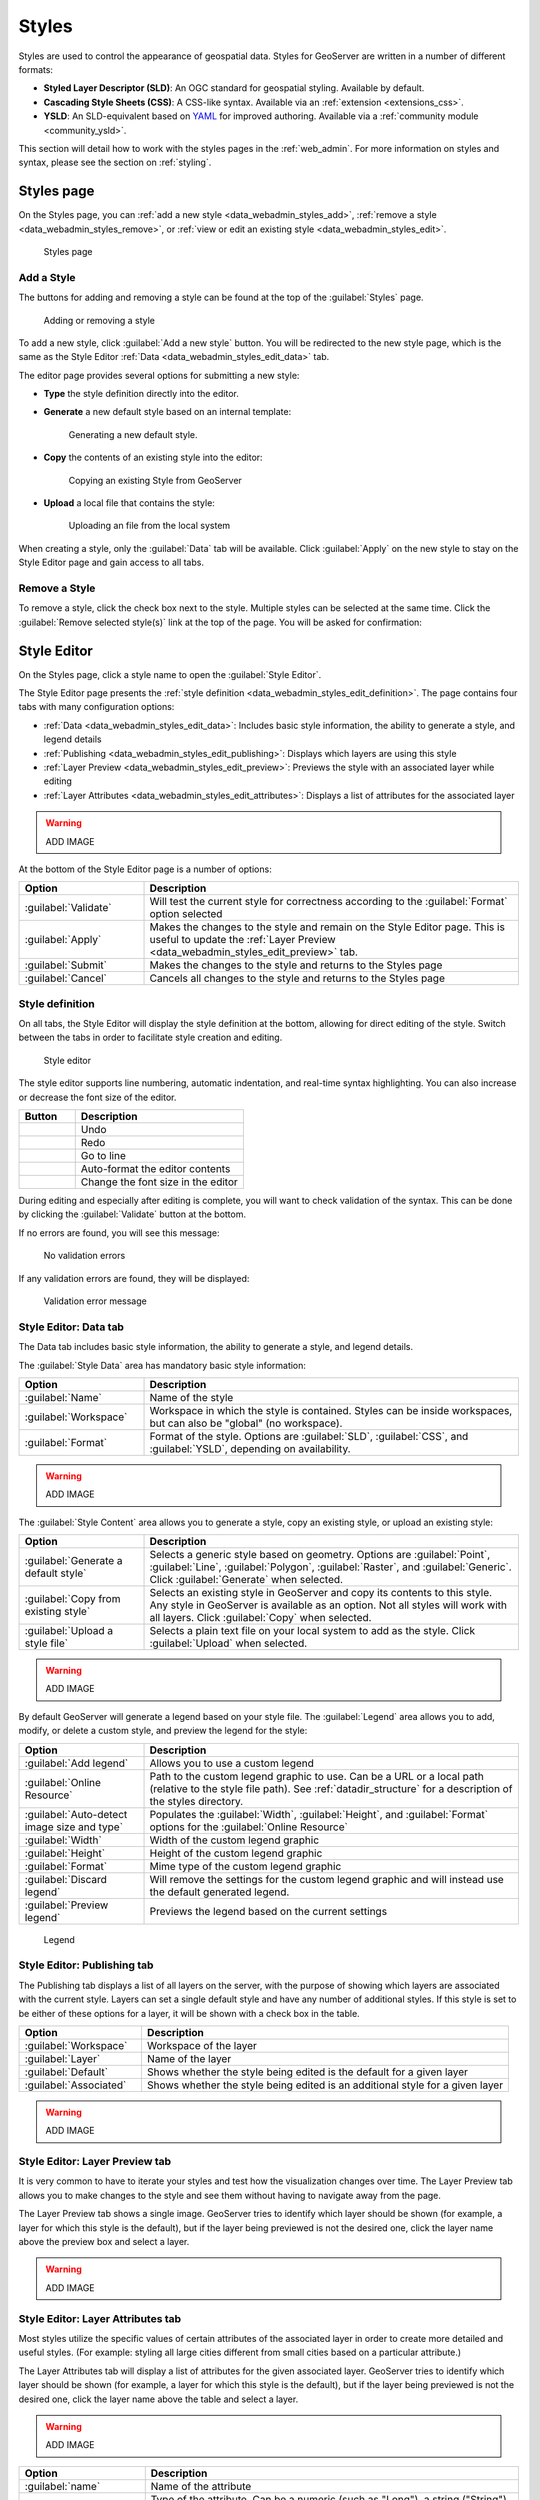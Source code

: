 .. _data_webadmin_styles:

Styles
======

Styles are used to control the appearance of geospatial data. Styles for GeoServer are written in a number of different formats:

* **Styled Layer Descriptor (SLD)**: An OGC standard for geospatial styling. Available by default.
* **Cascading Style Sheets (CSS)**: A CSS-like syntax. Available via an :ref:`extension <extensions_css>`.
* **YSLD**: An SLD-equivalent based on `YAML <http://yaml.org>`_ for improved authoring. Available via a :ref:`community module <community_ysld>`.

This section will detail how to work with the styles pages in the :ref:`web_admin`. For more information on styles and syntax, please see the section on :ref:`styling`.


Styles page
-----------

On the Styles page, you can :ref:`add a new style <data_webadmin_styles_add>`, :ref:`remove a style <data_webadmin_styles_remove>`, or :ref:`view or edit an existing style <data_webadmin_styles_edit>`.

.. figure:: img/data_style.png
   
   Styles page

.. _data_webadmin_styles_add:

Add a Style
~~~~~~~~~~~

The buttons for adding and removing a style can be found at the top of the :guilabel:`Styles` page. 

.. figure:: img/data_style_add_delete.png

   Adding or removing a style
   
To add a new style, click :guilabel:`Add a new style` button. You will be redirected to the new style page, which is the same as the Style Editor :ref:`Data <data_webadmin_styles_edit_data>` tab.

The editor page provides several options for submitting a new style:

* **Type** the style definition directly into the editor.

* **Generate** a new default style based on an internal template:

  .. figure:: img/data_style_editor_generate.png

     Generating a new default style.

* **Copy** the contents of an existing style into the editor:

  .. figure:: img/data_style_editor_copy.png

     Copying an existing Style from GeoServer

* **Upload** a local file that contains the style:

  .. figure:: img/data_style_upload.png

     Uploading an file from the local system

When creating a style, only the :guilabel:`Data` tab will be available. Click :guilabel:`Apply` on the new style to stay on the Style Editor page and gain access to all tabs.

.. _data_webadmin_styles_remove:

Remove a Style
~~~~~~~~~~~~~~

To remove a style, click the check box next to the style. Multiple styles can be selected at the same time. Click the :guilabel:`Remove selected style(s)` link at the top of the page. You will be asked for confirmation:

.. figure:: img/data_style_delete.png
  
   Confirmation prompt for removing styles

 Click :guilabel:`OK` to remove the selected style(s).


.. _data_webadmin_styles_edit:

Style Editor
------------

On the Styles page, click a style name to open the :guilabel:`Style Editor`.

The Style Editor page presents the :ref:`style definition <data_webadmin_styles_edit_definition>`. The page contains four tabs with many configuration options:

* :ref:`Data <data_webadmin_styles_edit_data>`: Includes basic style information, the ability to generate a style, and legend details
* :ref:`Publishing <data_webadmin_styles_edit_publishing>`: Displays which layers are using this style
* :ref:`Layer Preview <data_webadmin_styles_edit_preview>`: Previews the style with an associated layer while editing
* :ref:`Layer Attributes <data_webadmin_styles_edit_attributes>`: Displays a list of attributes for the associated layer

.. warning:: ADD IMAGE

At the bottom of the Style Editor page is a number of options:

.. list-table::
   :widths: 25 75 
   :header-rows: 1

   * - Option
     - Description
   * - :guilabel:`Validate`
     - Will test the current style for correctness according to the :guilabel:`Format` option selected
   * - :guilabel:`Apply`
     - Makes the changes to the style and remain on the Style Editor page. This is useful to update the :ref:`Layer Preview <data_webadmin_styles_edit_preview>` tab.
   * - :guilabel:`Submit`
     - Makes the changes to the style and returns to the Styles page
   * - :guilabel:`Cancel`
     - Cancels all changes to the style and returns to the Styles page

.. _data_webadmin_styles_edit_definition:

Style definition
~~~~~~~~~~~~~~~~

On all tabs, the Style Editor will display the style definition at the bottom, allowing for direct editing of the style. Switch between the tabs in order to facilitate style creation and editing.

.. figure:: img/data_style_editor.png
   
   Style editor

The style editor supports line numbering, automatic indentation, and real-time syntax highlighting. You can also increase or decrease the font size of the editor.

.. list-table::
   :widths: 25 75 
   :header-rows: 1

   * - Button
     - Description
   * - .. image:: img/data_style_editor_undo.png
     - Undo
   * - .. image:: img/data_style_editor_redo.png
     - Redo
   * - .. image:: img/data_style_editor_goto.png
     - Go to line
   * - .. image:: img/data_style_editor_reformat.png
     - Auto-format the editor contents
   * - .. image:: img/data_style_editor_fontsize.png
     - Change the font size in the editor

During editing and especially after editing is complete, you will want to check validation of the syntax. This can be done by clicking the :guilabel:`Validate` button at the bottom.

If no errors are found, you will see this message:

.. figure:: img/data_style_editor_noerrors.png
   
   No validation errors

If any validation errors are found, they will be displayed:   

.. figure:: img/data_style_editor_error.png
   
   Validation error message


.. _data_webadmin_styles_edit_data:

Style Editor: Data tab
~~~~~~~~~~~~~~~~~~~~~~

The Data tab includes basic style information, the ability to generate a style, and legend details.

The :guilabel:`Style Data` area has mandatory basic style information:

.. list-table::
   :widths: 25 75 
   :header-rows: 1

   * - Option
     - Description
   * - :guilabel:`Name`
     - Name of the style
   * - :guilabel:`Workspace`
     - Workspace in which the style is contained. Styles can be inside workspaces, but can also be "global" (no workspace).
   * - :guilabel:`Format`
     - Format of the style. Options are :guilabel:`SLD`, :guilabel:`CSS`, and :guilabel:`YSLD`, depending on availability.

.. warning:: ADD IMAGE

The :guilabel:`Style Content` area allows you to generate a style, copy an existing style, or upload an existing style:

.. list-table::
   :widths: 25 75 
   :header-rows: 1

   * - Option
     - Description
   * - :guilabel:`Generate a default style`
     - Selects a generic style based on geometry. Options are :guilabel:`Point`, :guilabel:`Line`, :guilabel:`Polygon`, :guilabel:`Raster`, and :guilabel:`Generic`. Click :guilabel:`Generate` when selected.
   * - :guilabel:`Copy from existing style`
     - Selects an existing style in GeoServer and copy its contents to this style. Any style in GeoServer is available as an option. Not all styles will work with all layers. Click :guilabel:`Copy` when selected.
   * - :guilabel:`Upload a style file`
     - Selects a plain text file on your local system to add as the style. Click :guilabel:`Upload` when selected.

.. warning:: ADD IMAGE

By default GeoServer will generate a legend based on your style file. The :guilabel:`Legend` area allows you to add, modify, or delete a custom style, and preview the legend for the style:

.. list-table::
   :widths: 25 75 
   :header-rows: 1

   * - Option
     - Description
   * - :guilabel:`Add legend`
     - Allows you to use a custom legend
   * - :guilabel:`Online Resource`
     - Path to the custom legend graphic to use. Can be a URL or a local path (relative to the style file path). See :ref:`datadir_structure` for a description of the styles directory.
   * - :guilabel:`Auto-detect image size and type`
     - Populates the :guilabel:`Width`, :guilabel:`Height`, and :guilabel:`Format` options for the :guilabel:`Online Resource`
   * - :guilabel:`Width`
     - Width of the custom legend graphic
   * - :guilabel:`Height`
     - Height of the custom legend graphic
   * - :guilabel:`Format`
     - Mime type of the custom legend graphic
   * - :guilabel:`Discard legend`
     - Will remove the settings for the custom legend graphic and will instead use the default generated legend.
   * - :guilabel:`Preview legend`
     - Previews the legend based on the current settings

.. figure:: img/data_style_add_legend.png
   
   Legend

.. _data_webadmin_styles_edit_publishing:

Style Editor: Publishing tab
~~~~~~~~~~~~~~~~~~~~~~~~~~~~

The Publishing tab displays a list of all layers on the server, with the purpose of showing which layers are associated with the current style. Layers can set a single default style and have any number of additional styles. If this style is set to be either of these options for a layer, it will be shown with a check box in the table.

.. list-table::
   :widths: 25 75 
   :header-rows: 1

   * - Option
     - Description
   * - :guilabel:`Workspace`
     - Workspace of the layer
   * - :guilabel:`Layer`
     - Name of the layer
   * - :guilabel:`Default`
     - Shows whether the style being edited is the default for a given layer 
   * - :guilabel:`Associated`
     - Shows whether the style being edited is an additional style for a given layer 

.. warning:: ADD IMAGE


.. _data_webadmin_styles_edit_preview:

Style Editor: Layer Preview tab
~~~~~~~~~~~~~~~~~~~~~~~~~~~~~~~

It is very common to have to iterate your styles and test how the visualization changes over time. The Layer Preview tab allows you to make changes to the style and see them without having to navigate away from the page.

The Layer Preview tab shows a single image. GeoServer tries to identify which layer should be shown (for example, a layer for which this style is the default), but if the layer being previewed is not the desired one, click the layer name above the preview box and select a layer.

.. warning:: ADD IMAGE


.. _data_webadmin_styles_edit_attributes:

Style Editor: Layer Attributes tab
~~~~~~~~~~~~~~~~~~~~~~~~~~~~~~~~~~

Most styles utilize the specific values of certain attributes of the associated layer in order to create more detailed and useful styles. (For example: styling all large cities different from small cities based on a particular attribute.)

The Layer Attributes tab will display a list of attributes for the given associated layer. GeoServer tries to identify which layer should be shown (for example, a layer for which this style is the default), but if the layer being previewed is not the desired one, click the layer name above the table and select a layer.

.. warning:: ADD IMAGE

.. list-table::
   :widths: 25 75 
   :header-rows: 1

   * - Option
     - Description
   * - :guilabel:`name`
     - Name of the attribute
   * - :guilabel:`type`
     - Type of the attribute. Can be a numeric (such as "Long"), a string ("String"), or a geometry (such as "Point").
   * - :guilabel:`sample`
     - Sample value of the attribute taken from the data.
   * - :guilabel:`min`
     - Minimum value of the attribute in the data set, if applicable. 
   * - :guilabel:`max`
     - Minimum value of the attribute in the data set, if applicable. 
   * - :guilabel:`computeStats`
     - Click :guilabel:`Compute` to calculate the :guilabel:`min` and :guilabel:`max` values for that attribute. 
